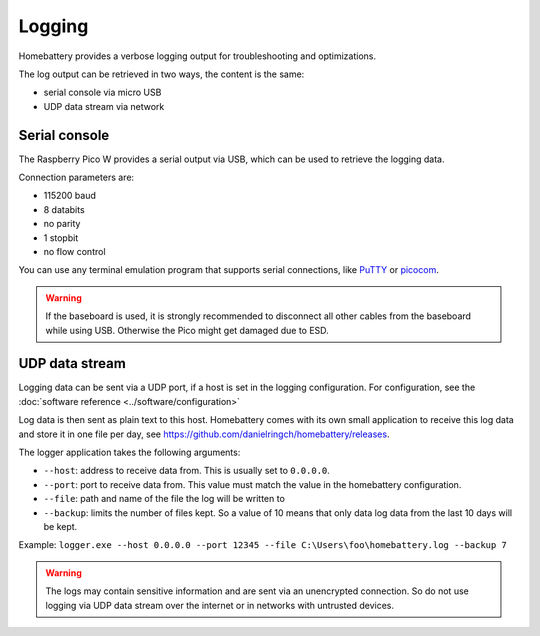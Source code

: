 Logging
=======

Homebattery provides a verbose logging output for troubleshooting and optimizations.

The log output can be retrieved in two ways, the content is the same:

* serial console via micro USB
* UDP data stream via network

Serial console
--------------

The Raspberry Pico W provides a serial output via USB, which can be used to retrieve the logging data.

Connection parameters are:

* 115200 baud
* 8 databits
* no parity
* 1 stopbit
* no flow control

You can use any terminal emulation program that supports serial connections, like `PuTTY <https://www.putty.org>`_ or `picocom <https://github.com/npat-efault/picocom>`_.

.. warning::
   If the baseboard is used, it is strongly recommended to disconnect all other cables from the baseboard while using USB. Otherwise the Pico might get damaged due to ESD.

UDP data stream
---------------

Logging data can be sent via a UDP port, if a host is set in the logging configuration. For configuration, see the :doc:`software reference <../software/configuration>`

Log data is then sent as plain text to this host. Homebattery comes with its own small application to receive this log data and store it in one file per day, see https://github.com/danielringch/homebattery/releases.

The logger application takes the following arguments:

* ``--host``: address to receive data from. This is usually set to ``0.0.0.0``.
* ``--port``: port to receive data from. This value must match the value in the homebattery configuration.
* ``--file``: path and name of the file the log will be written to
* ``--backup``: limits the number of files kept. So a value of 10 means that only data log data from the last 10 days will be kept.

Example: ``logger.exe --host 0.0.0.0 --port 12345 --file C:\Users\foo\homebattery.log --backup 7``

.. warning::
    The logs may contain sensitive information and are sent via an unencrypted connection. So do not use logging via UDP data stream over the internet or in networks with untrusted devices.